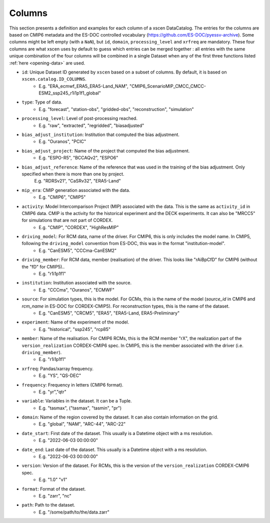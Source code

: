 Columns
=======

This section presents a definition and examples for each column of a xscen DataCatalog.
The entries for the columns are based on CMIP6 metadata and the ES-DOC controlled vocabulary (https://github.com/ES-DOC/pyessv-archive).
Some columns might be left empty (with a ``NaN``), but ``id``, ``domain``,  ``processing_level`` and ``xrfreq`` are mandatory.
These four columns are what xscen uses by default to guess which entries can be merged together : all entries with the same unique combination of
the four columns will be combined in a single Dataset when any of the first three functions listed :ref:`here <opening-data>` are used.

- ``id``: Unique Dataset ID generated by ``xscen`` based on a subset of columns. By default, it is based on ``xscen.catalog.ID_COLUMNS``.
    - E.g. "ERA_ecmwf_ERA5_ERA5-Land_NAM", "CMIP6_ScenarioMIP_CMCC_CMCC-ESM2_ssp245_r1i1p1f1_global"

- ``type``: Type of data.
    - E.g. "forecast", "station-obs", "gridded-obs", "reconstruction", "simulation"

- ``processing_level``: Level of post-processing reached.
    - E.g. "raw", "extracted", "regridded", "biasadjusted"

- ``bias_adjust_institution``: Institution that computed the bias adjustment.
    - E.g. "Ouranos", "PCIC"

- ``bias_adjust_project``: Name of the project that computed the bias adjustment.
    - E.g. "ESPO-R5", "BCCAQv2", "ESPO6"

- ``bias_adjust_reference``: Name of the reference that was used in the training of the bias adjustment. Only specified when there is more than one by project.
    E.g. "RDRSv21", "CaSRv32", "ERA5-Land"

- ``mip_era``: CMIP generation associated with the data.
    - E.g. "CMIP6", "CMIP5"

- ``activity``: Model Intercomparison Project (MIP) associated with the data. This is the same as ``activity_id`` in CMIP6 data. CMIP is the activity for the historical experiment and the DECK experiments. It can also be "MRCC5" for simulations that are not part of CORDEX.
    - E.g. "CMIP", "CORDEX", "HighResMIP"

- ``driving_model``: For RCM data, name of the driver. For CMIP6, this is only includes the model name. In CMIP5, following the ``driving_model`` convention from ES-DOC, this was in the format "institution-model".
    - E.g. "CanESM5", "CCCma-CanESM2"

- ``driving_member``:  For RCM data, member (realisation) of the driver. This looks like "rAiBpCfD" for CMIP6 (without the "fD" for CMIP5)..
    - E.g. "r1i1p1f1"

- ``institution``: Institution associated with the source.
    - E.g. "CCCma", "Ouranos", "ECMWF"

- ``source``: For simulation types, this is the model. For GCMs, this is the name of the model (`source_id` in CMIP6 and `rcm_name` in ES-DOC for CORDEX-CMIP5). For reconstruction types, this is the name of the dataset.
    - E.g. "CanESM5", "CRCM5", "ERA5", "ERA5-Land, ERA5-Preliminary"

- ``experiment``: Name of the experiment of the model.
    - E.g. "historical", "ssp245", "rcp85"

- ``member``: Name of the realisation. For CMIP6 RCMs, this is the RCM member "rX", the realization part of the ``version_realization`` CORDEX-CMIP6 spec. In CMIP5, this is the member associated with the driver (i.e. ``driving_member``).
    - E.g. "r1i1p1f1"

- ``xrfreq``: Pandas/xarray frequency.
    - E.g. "YS", "QS-DEC"

- ``frequency``: Frequency in letters (CMIP6 format).
    - E.g. "yr","qtr"

- ``variable``: Variables in the dataset. It can be a Tuple.
    - E.g. "tasmax", ("tasmax", "tasmin", "pr")

- ``domain``: Name of the region covered by the dataset. It can also contain information on the grid.
    - E.g. "global", "NAM", "ARC-44",  "ARC-22"

- ``date_start``: First date of the dataset. This usually is a Datetime object with a ms resolution.
    - E.g. "2022-06-03 00:00:00"

- ``date_end``: Last date of the dataset. This usually is a Datetime object with a ms resolution.
    - E.g. "2022-06-03 00:00:00"

- ``version``: Version of the dataset. For RCMs, this is the version of the ``version_realization`` CORDEX-CMIP6 spec.
    - E.g. "1.0" "v1"

- ``format``: Format of the dataset.
    - E.g. "zarr", "nc"

- ``path``: Path to the dataset.
    - E.g. "/some/path/to/the/data.zarr"
